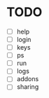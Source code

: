 * TODO
  - [ ] help
  - [ ] login
  - [ ] keys
  - [ ] ps
  - [ ] run
  - [ ] logs
  - [ ] addons
  - [ ] sharing
